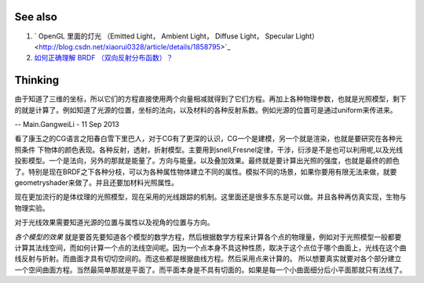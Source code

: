 See also
=========

#. ` OpenGL 里面的灯光 （Emitted Light， Ambient Light， Diffuse Light， Specular Light） <http://blog.csdn.net/xiaorui0328/article/details/1858795>`_  
#. `如何正确理解 BRDF （双向反射分布函数）？  <http://www.zhihu.com/question/20286038>`_  

Thinking
=========



由于知道了三维的坐标，所以它们的方程直接使用两个向量相减就得到了它们方程。再加上各种物理参数，也就是光照模型，剩下的就是计算了。例如知道了光源的位置，坐标的法向，以及材料的各种反射系数。例如光源的位置可是通过uniform来传进来。

-- Main.GangweiLi - 11 Sep 2013


看了康玉之的CG语言之阳春白雪下里巴人，对于CG有了更深的认识，CG一个是建模，另一个就是渲染，也就是要研究在各种光照条件
下物体的颜色表现。各种反射，透射，折射模型。主要用到snell,Fresnel定律，干涉，衍涉是不是也可以利用呢,以及光线投影模型。一个是法向，另外的那就是能量了。方向与能量。以及叠加效果。最终就是要计算出光照的强度，也就是最终的颜色了。特别是现在BRDF之下各种分枝，可以为各种属性物体建立不同的属性。模拟不同的场景，如果你要用有限无法来做，就要geometryshader来做了。并且还要加材料光照属性。

现在更加流行的是体纹理的光照模型，现在采用的光线跟踪的机制。这里面还是很多东东是可以做。并且各种再仿真实现，生物与物理实验。

对于光线效果需要知道光源的位置与属性以及视角的位置与方向。

*各个模型的效果* 就是要首先要知道各个模型的数学方程，然后根据数学方程来计算各个点的物理量，例如对于光照模型一般都要计算其法线空间，而如何计算一个点的法线空间呢。因为一个点本身不具这种性质，取决于这个点位于哪个曲面上，光线在这个曲线反射与折射。而曲面才具有切切空间的。而这些都是根据曲线方程。然后采用点来计算的。
所以想要真实就要对各个部分建立一个空间曲面方程。当然最简单那就是平面了。而平面本身是不具有切面的。如果是每一个小曲面细分后小平面那就只有法线了。

